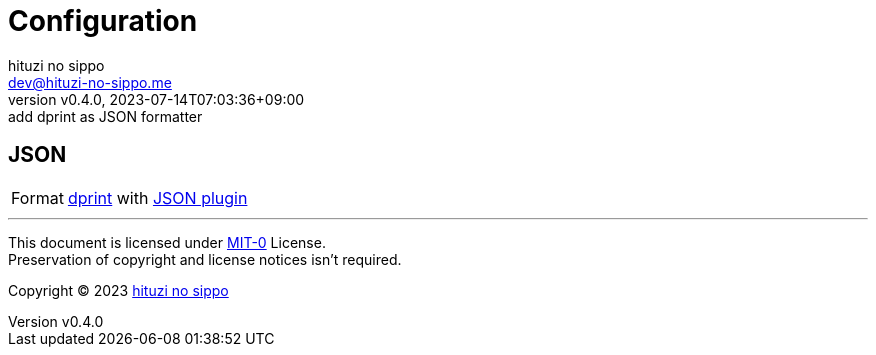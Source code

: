 = Configuration
:author: hituzi no sippo
:email: dev@hituzi-no-sippo.me
:revnumber: v0.4.0
:revdate: 2023-07-14T07:03:36+09:00
:revremark: add dprint as JSON formatter
:copyright: Copyright (C) 2023 {author}

// tag::body[]

// tag::main[]

:dprint_url: https://dprint.dev
:dprint_link: link:{dprint_url}[dprint^]
== JSON

:json_plugin_link: link:{dprint_url}/plugins/json[JSON plugin^]
[horizontal]
Format:: {dprint_link} with {json_plugin_link}

// end::main[]

// end::body[]

'''

This document is licensed under link:https://choosealicense.com/licenses/mit-0/[
MIT-0^] License. +
Preservation of copyright and license notices isn't required.

:author_link: link:https://github.com/hituzi-no-sippo[{author}^]
Copyright (C) 2023 {author_link}
